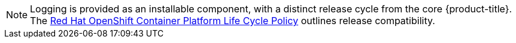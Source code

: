 // Text snippet included in the following assemblies:
//
// logging/cluster-logging-support.adoc
// logging/logging_release_notes/logging-5-7-release-notes.adoc
// logging/logging_release_notes/logging-5-8-release-notes.adoc
//
// Text snippet included in the following modules:
//
// logging-deploy-RHOL-console.adoc

:_mod-docs-content-type: SNIPPET

[NOTE]
====
Logging is provided as an installable component, with a distinct release cycle from the core {product-title}. The link:https://access.redhat.com/support/policy/updates/openshift_operators#platform-agnostic[Red Hat OpenShift Container Platform Life Cycle Policy] outlines release compatibility.
====
